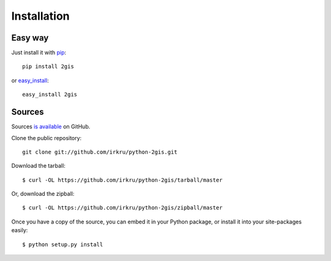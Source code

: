Installation
==============

Easy way
---------

Just install it with `pip <http://www.pip-installer.org/>`_: ::

    pip install 2gis

or `easy_install <http://pypi.python.org/pypi/setuptools>`_: ::

    easy_install 2gis

Sources
--------

Sources `is available <https://github.com/irkru/python-2gis>`_ on GitHub.

Clone the public repository: ::

    git clone git://github.com/irkru/python-2gis.git

Download the tarball: ::

    $ curl -OL https://github.com/irkru/python-2gis/tarball/master

Or, download the zipball: ::

    $ curl -OL https://github.com/irkru/python-2gis/zipball/master

Once you have a copy of the source, you can embed it in your Python package, or install it into your site-packages easily: ::

    $ python setup.py install
